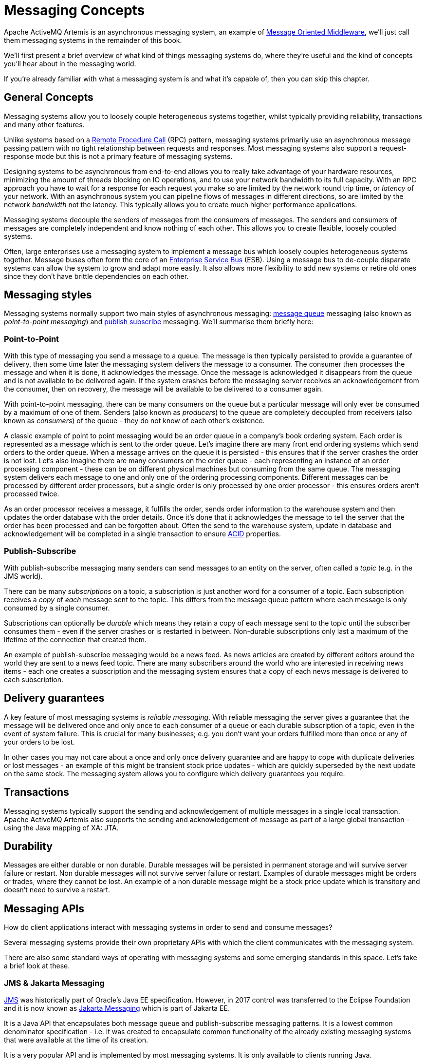 = Messaging Concepts

Apache ActiveMQ Artemis is an asynchronous messaging system, an example of https://en.wikipedia.org/wiki/Message-oriented_middleware[Message Oriented Middleware], we'll just call them messaging systems in the remainder of this book.

We'll first present a brief overview of what kind of things messaging systems do, where they're useful and the kind of concepts you'll hear about in the messaging world.

If you're already familiar with what a messaging system is and what it's capable of, then you can skip this chapter.

== General Concepts

Messaging systems allow you to loosely couple heterogeneous systems together, whilst typically providing reliability, transactions and many other features.

Unlike systems based on a https://en.wikipedia.org/wiki/Remote_procedure_call[Remote Procedure Call] (RPC) pattern, messaging systems primarily use an asynchronous message passing pattern with no tight relationship between requests and responses.
Most messaging systems also support a request-response mode but this is not a primary feature of messaging systems.

Designing systems to be asynchronous from end-to-end allows you to really take advantage of your hardware resources, minimizing the amount of threads blocking on IO operations, and to use your network bandwidth to its full capacity.
With an RPC approach you have to wait for a response for each request you make so are limited by the network round trip time, or _latency_ of your network.
With an asynchronous system you can pipeline flows of messages in different directions, so are limited by the network _bandwidth_ not the latency.
This typically allows you to create much higher performance applications.

Messaging systems decouple the senders of messages from the consumers of messages.
The senders and consumers of messages are completely independent and know nothing of each other.
This allows you to create flexible, loosely coupled systems.

Often, large enterprises use a messaging system to implement a message bus which loosely couples heterogeneous systems together.
Message buses often form the core of an https://en.wikipedia.org/wiki/Enterprise_service_bus[Enterprise Service Bus] (ESB).
Using a message bus to de-couple disparate systems can allow the system to grow and adapt more easily.
It also allows more flexibility to add new systems or retire old ones since they don't have brittle dependencies on each other.

== Messaging styles

Messaging systems normally support two main styles of asynchronous messaging: https://en.wikipedia.org/wiki/Message_queue[message queue] messaging (also known as _point-to-point messaging_) and https://en.wikipedia.org/wiki/Publish_subscribe[publish subscribe] messaging.
We'll summarise them briefly here:

=== Point-to-Point

With this type of messaging you send a message to a queue.
The message is then typically persisted to provide a guarantee of delivery, then some time later the messaging system delivers the message to a consumer.
The consumer then processes the message and when it is done, it acknowledges the message.
Once the message is acknowledged it disappears from the queue and is not available to be delivered again.
If the system crashes before the messaging server receives an acknowledgement from the consumer, then on recovery, the message will be available to be delivered to a consumer again.

With point-to-point messaging, there can be many consumers on the queue but a particular message will only ever be consumed by a maximum of one of them.
Senders (also known as _producers_) to the queue are completely decoupled from receivers (also known as _consumers_) of the queue - they do not know of each other's existence.

A classic example of point to point messaging would be an order queue in a company's book ordering system.
Each order is represented as a message which is sent to the order queue.
Let's imagine there are many front end ordering systems which send orders to the order queue.
When a message arrives on the queue it is persisted - this ensures that if the server crashes the order is not lost.
Let's also imagine there are many consumers on the order queue - each representing an instance of an order processing component - these can be on different physical machines but consuming from the same queue.
The messaging system delivers each message to one and only one of the ordering processing components.
Different messages can be processed by different order processors, but a single order is only processed by one order processor - this ensures orders aren't processed twice.

As an order processor receives a message, it fulfills the order, sends order information to the warehouse system and then updates the order database with the order details.
Once it's done that it acknowledges the message to tell the server that the order has been processed and can be forgotten about.
Often the send to the warehouse system, update in database and acknowledgement will be completed in a single transaction to ensure https://en.wikipedia.org/wiki/ACID[ACID] properties.

=== Publish-Subscribe

With publish-subscribe messaging many senders can send messages to an entity on the server, often called a _topic_ (e.g. in the JMS world).

There can be many _subscriptions_ on a topic, a subscription is just another word for a consumer of a topic.
Each subscription receives a _copy_ of _each_ message sent to the topic.
This differs from the message queue pattern where each message is only consumed by a single consumer.

Subscriptions can optionally be _durable_ which means they retain a copy of each message sent to the topic until the subscriber consumes them - even if the server crashes or is restarted in between.
Non-durable subscriptions only last a maximum of the lifetime of the connection that created them.

An example of publish-subscribe messaging would be a news feed.
As news articles are created by different editors around the world they are sent to a news feed topic.
There are many subscribers around the world who are interested in receiving news items - each one creates a subscription and the messaging system ensures that a copy of each news message is delivered to each subscription.

== Delivery guarantees

A key feature of most messaging systems is _reliable messaging_.
With reliable messaging the server gives a guarantee that the message will be delivered once and only once to each consumer of a queue or each durable subscription of a topic, even in the event of system failure.
This is crucial for many businesses; e.g. you don't want your orders fulfilled more than once or any of your orders to be lost.

In other cases you may not care about a once and only once delivery guarantee and are happy to cope with duplicate deliveries or lost messages - an example of this might be transient stock price updates - which are quickly superseded by the next update on the same stock.
The messaging system allows you to configure which delivery guarantees you require.

== Transactions

Messaging systems typically support the sending and acknowledgement of multiple messages in a single local transaction.
Apache ActiveMQ Artemis also supports the sending and acknowledgement of message as part of a large global transaction - using the Java mapping of XA: JTA.

== Durability

Messages are either durable or non durable.
Durable messages will be persisted in permanent storage and will survive server failure or restart.
Non durable messages will not survive server failure or restart.
Examples of durable messages might be orders or trades, where they cannot be lost.
An example of a non durable message might be a stock price update which is transitory and doesn't need to survive a restart.

== Messaging APIs

How do client applications interact with messaging systems in order to send and consume messages?

Several messaging systems provide their own proprietary APIs with which the client communicates with the messaging system.

There are also some standard ways of operating with messaging systems and some emerging standards in this space. Let's take a brief look at these.

=== JMS & Jakarta Messaging

https://en.wikipedia.org/wiki/Java_Message_Service[JMS] was historically part of Oracle's Java EE specification.
However, in 2017 control was transferred to the Eclipse Foundation and it is now known as https://jakarta.ee/specifications/messaging/[Jakarta Messaging] which is part of Jakarta EE.

It is a Java API that encapsulates both message queue and publish-subscribe messaging patterns.
It is a lowest common denominator specification - i.e. it was created to encapsulate common functionality of the already existing messaging systems that were available at the time of its creation.

It is a very popular API and is implemented by most messaging systems.
It is only available to clients running Java.

It does not define a standard wire format - it only defines a programmatic API so clients and servers from different vendors cannot directly interoperate since each will use the vendor's own internal wire protocol.

Apache ActiveMQ Artemis provides client implementations which are a fully compliant with xref:using-jms.adoc[JMS 1.1 & 2.0 as well as Jakarta Messaging 2.0 & 3.0].

=== System specific APIs

Many systems provide their own programmatic API for which to interact with the messaging system.
The advantage of this it allows the full set of system functionality to be exposed to the client application.
API's like JMS are not normally rich enough to expose all the extra features that most messaging systems provide.

Apache ActiveMQ Artemis provides its own core client API for clients to use if they wish to have access to functionality over and above that accessible via the JMS API.

Please see xref:core.adoc[Core] for using the Core API with Apache ActiveMQ Artemis.

== High Availability

High Availability (HA) means that the system should remain operational after failure of one or more of the servers.
The degree of support for HA varies between various messaging systems.

Apache ActiveMQ Artemis provides automatic failover where your sessions are automatically reconnected to the backup server on event of live server failure.

For more information on HA, please see xref:ha.adoc[High Availability and Failover].

== Clusters

Many messaging systems allow you to create groups of messaging servers called _clusters_.
Clusters allow the load of sending and consuming messages to be spread over many servers.
This allows your system to scale horizontally by adding new servers to the cluster.

Degrees of support for clusters varies between messaging systems, with some systems having fairly basic clusters with the cluster members being hardly aware of each other.

Apache ActiveMQ Artemis provides very configurable state-of-the-art clustering model where messages can be intelligently load balanced between the servers in the cluster, according to the number of consumers on each node, and whether they are ready for messages.

Apache ActiveMQ Artemis also has the ability to automatically redistribute messages between nodes of a cluster to prevent starvation on any particular node.

For full details on clustering, please see xref:clusters.adoc[Clusters].

== Bridges and routing

Some messaging systems allow isolated clusters or single nodes to be bridged together, typically over unreliable connections like a wide area network (WAN), or the internet.

A bridge normally consumes from a queue on one server and forwards messages to another queue on a different server.
Bridges cope with unreliable connections, automatically reconnecting when the connections becomes available again.

Apache ActiveMQ Artemis bridges can be configured with filter expressions to only forward certain messages, and transformation can also be hooked in.

Apache ActiveMQ Artemis also allows routing between queues to be configured in server side configuration.
This allows complex routing networks to be set up forwarding or copying messages from one destination to another, forming a global network of interconnected brokers.

For more information please see xref:core-bridges.adoc#core-bridges[Core Bridges] and xref:diverts.adoc#diverting-and-splitting-message-flows[Diverting and Splitting Message Flows].
